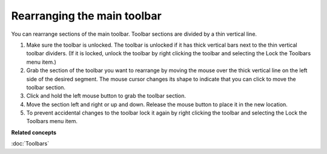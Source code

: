 Rearranging the main toolbar
----------------------------

You can rearrange sections of the main toolbar. Toolbar sections are divided by a thin vertical
line.

#. Make sure the toolbar is unlocked. The toolbar is unlocked if it has thick vertical bars next to
   the thin vertical toolbar dividers.
   (If it is locked, unlock the toolbar by right clicking the toolbar and selecting the Lock the
   Toolbars menu item.)
#. Grab the section of the toolbar you want to rearrange by moving the mouse over the thick vertical
   line on the left side of the desired segment. The mouse cursor changes its shape to indicate that
   you can click to move the toolbar section.
#. Click and hold the left mouse button to grab the toolbar section.
#. Move the section left and right or up and down. Release the mouse button to place it in the new
   location.
#. To prevent accidental changes to the toolbar lock it again by right clicking the toolbar and
   selecting the Lock the Toolbars menu item.

**Related concepts**

:doc:`Toolbars`

